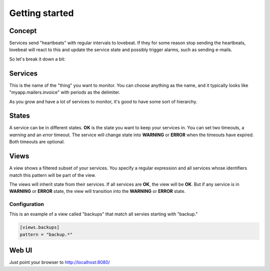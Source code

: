 Getting started
===============

Concept
-------

Services send "heartbeats" with regular intervals to lovebeat. If they for some
reason stop sending the heartbeats, lovebeat will react to this and update the
service state and possibly trigger alarms, such as sending e-mails.

So let's break it down a bit:

Services
--------

This is the name of the "thing" you want to monitor. You can choose anything
as the name, and it typically looks like "myapp.mailers.invoice" with periods
as the delimiter.

As you grow and have a lot of services to monitor, it's good to have some
sort of hierarchy.

States
------

A service can be in different states. **OK** is the state you want to keep
your services in. You can set two timeouts, a *warning* and an *error*
timeout. The service will change state into **WARNING** or **ERROR** when the
timeouts have expired. Both timeouts are optional.

Views
-----

A view shows a filtered subset of your services. You specify a regular
expression and all services whose identifiers match this pattern will be part of
the view.

The views will inherit state from their services. If all services are **OK**,
the view will be **OK**. But if any service is in **WARNING** or **ERROR**
state, the view will transition into the **WARNING** or **ERROR** state.

Configuration
~~~~~~~~~~~~~

This is an example of a view called "backups" that match all servies starting
with "backup."

.. code-block:: ini

    [views.backups]
    pattern = "backup.*"

Web UI
------

Just point your browser to http://localhost:8080/

